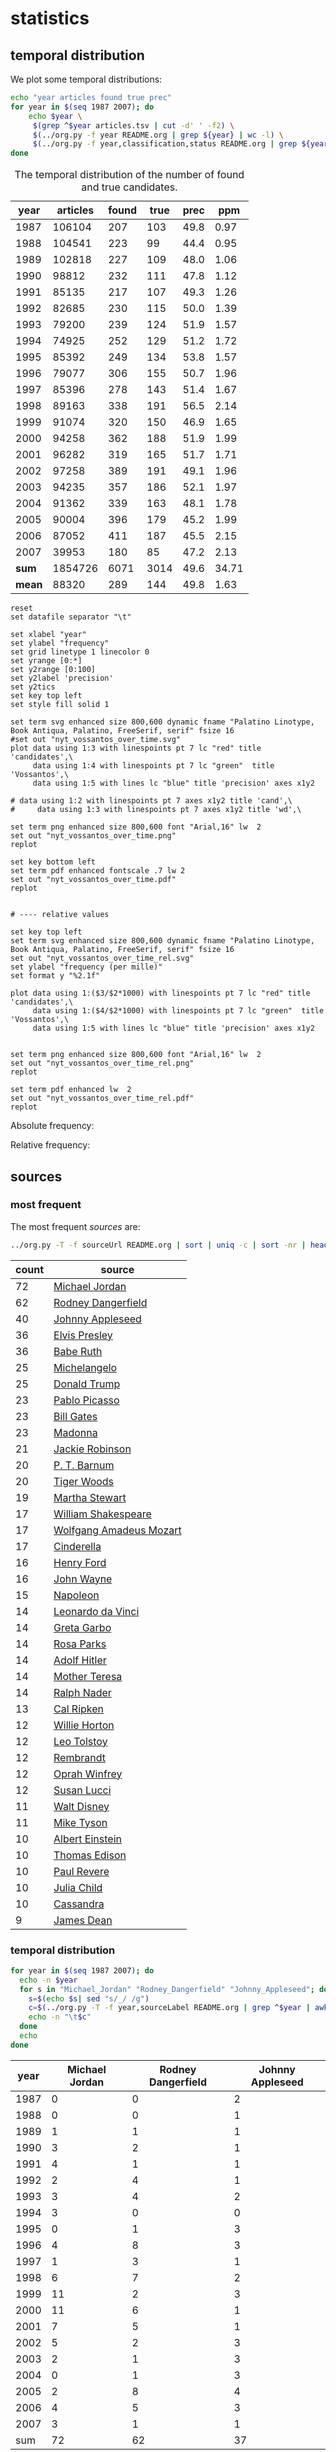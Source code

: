 #+OPTIONS: toc:nil ':t H:5

* statistics
** temporal distribution
We plot some temporal distributions:
#+BEGIN_SRC sh
  echo "year articles found true prec"
  for year in $(seq 1987 2007); do
      echo $year \
	   $(grep ^$year articles.tsv | cut -d' ' -f2) \
	   $(../org.py -f year README.org | grep ${year} | wc -l) \
	   $(../org.py -f year,classification,status README.org | grep ${year} | awk -F$'\t' '{if ($3 == "D" || $2 == "True") print;}' | wc -l)
  done
#+END_SRC

#+CAPTION: The temporal distribution of the number of found and true candidates.
#+NAME: temporal-distribution
|   year | articles | found | true |   prec |   ppm |
|--------+----------+-------+------+--------+-------|
|   1987 |   106104 |   207 |  103 |   49.8 |  0.97 |
|   1988 |   104541 |   223 |   99 |   44.4 |  0.95 |
|   1989 |   102818 |   227 |  109 |   48.0 |  1.06 |
|   1990 |    98812 |   232 |  111 |   47.8 |  1.12 |
|   1991 |    85135 |   217 |  107 |   49.3 |  1.26 |
|   1992 |    82685 |   230 |  115 |   50.0 |  1.39 |
|   1993 |    79200 |   239 |  124 |   51.9 |  1.57 |
|   1994 |    74925 |   252 |  129 |   51.2 |  1.72 |
|   1995 |    85392 |   249 |  134 |   53.8 |  1.57 |
|   1996 |    79077 |   306 |  155 |   50.7 |  1.96 |
|   1997 |    85396 |   278 |  143 |   51.4 |  1.67 |
|   1998 |    89163 |   338 |  191 |   56.5 |  2.14 |
|   1999 |    91074 |   320 |  150 |   46.9 |  1.65 |
|   2000 |    94258 |   362 |  188 |   51.9 |  1.99 |
|   2001 |    96282 |   319 |  165 |   51.7 |  1.71 |
|   2002 |    97258 |   389 |  191 |   49.1 |  1.96 |
|   2003 |    94235 |   357 |  186 |   52.1 |  1.97 |
|   2004 |    91362 |   339 |  163 |   48.1 |  1.78 |
|   2005 |    90004 |   396 |  179 |   45.2 |  1.99 |
|   2006 |    87052 |   411 |  187 |   45.5 |  2.15 |
|   2007 |    39953 |   180 |   85 |   47.2 |  2.13 |
|--------+----------+-------+------+--------+-------|
|  *sum* |  1854726 |  6071 | 3014 |   49.6 | 34.71 |
| *mean* |    88320 |   289 |  144 |   49.8 |  1.63 |
#+TBLFM: $5=($-1/$-2)*100;%2.1f::$6=($-2/$2)*1000;%2.2f::@23$2=vsum(@I..@II)::@23$3=vsum(@I..@II)::@23$4=vsum(@I..@II)::@23$5=($-1/$-2)*100;%2.1f::@23$6=vsum(@I..@II)::@24$2=vmean(@I..@II);%2.0f::@24$3=vmean(@I..@II);%2.0f::@24$4=vmean(@I..@II);%2.0f


#+begin_src gnuplot :var data=temporal-distribution :file nyt_vossantos_over_time.svg :results silent
reset
set datafile separator "\t"

set xlabel "year"
set ylabel "frequency"
set grid linetype 1 linecolor 0
set yrange [0:*]
set y2range [0:100]
set y2label 'precision'
set y2tics
set key top left
set style fill solid 1

set term svg enhanced size 800,600 dynamic fname "Palatino Linotype, Book Antiqua, Palatino, FreeSerif, serif" fsize 16
#set out "nyt_vossantos_over_time.svg"
plot data using 1:3 with linespoints pt 7 lc "red" title 'candidates',\
     data using 1:4 with linespoints pt 7 lc "green"  title 'Vossantos',\
     data using 1:5 with lines lc "blue" title 'precision' axes x1y2

# data using 1:2 with linespoints pt 7 axes x1y2 title 'cand',\
#     data using 1:3 with linespoints pt 7 axes x1y2 title 'wd',\

set term png enhanced size 800,600 font "Arial,16" lw  2
set out "nyt_vossantos_over_time.png"
replot

set key bottom left
set term pdf enhanced fontscale .7 lw 2
set out "nyt_vossantos_over_time.pdf"
replot


# ---- relative values

set key top left
set term svg enhanced size 800,600 dynamic fname "Palatino Linotype, Book Antiqua, Palatino, FreeSerif, serif" fsize 16
set out "nyt_vossantos_over_time_rel.svg"
set ylabel "frequency (per mille)"
set format y "%2.1f"

plot data using 1:($3/$2*1000) with linespoints pt 7 lc "red" title 'candidates',\
     data using 1:($4/$2*1000) with linespoints pt 7 lc "green"  title 'Vossantos',\
     data using 1:5 with lines lc "blue" title 'precision' axes x1y2


set term png enhanced size 800,600 font "Arial,16" lw  2
set out "nyt_vossantos_over_time_rel.png"
replot

set term pdf enhanced lw  2
set out "nyt_vossantos_over_time_rel.pdf"
replot
#+end_src

Absolute frequency:
[[file:nyt_vossantos_over_time.png]]

Relative frequency:
[[file:nyt_vossantos_over_time_rel.png]]

** sources
*** most frequent
The most frequent /sources/ are:
#+BEGIN_SRC sh
  ../org.py -T -f sourceUrl README.org | sort | uniq -c | sort -nr | head -n40
#+END_SRC

| count | source                  |
|-------+-------------------------|
|    72 | [[https://www.wikidata.org/wiki/Q41421][Michael Jordan]]          |
|    62 | [[https://www.wikidata.org/wiki/Q436386][Rodney Dangerfield]]      |
|    40 | [[https://www.wikidata.org/wiki/Q369675][Johnny Appleseed]]        |
|    36 | [[https://www.wikidata.org/wiki/Q303][Elvis Presley]]           |
|    36 | [[https://www.wikidata.org/wiki/Q213812][Babe Ruth]]               |
|    25 | [[https://www.wikidata.org/wiki/Q5592][Michelangelo]]            |
|    25 | [[https://www.wikidata.org/wiki/Q22686][Donald Trump]]            |
|    23 | [[https://www.wikidata.org/wiki/Q5593][Pablo Picasso]]           |
|    23 | [[https://www.wikidata.org/wiki/Q5284][Bill Gates]]              |
|    23 | [[https://www.wikidata.org/wiki/Q1744][Madonna]]                 |
|    21 | [[https://www.wikidata.org/wiki/Q221048][Jackie Robinson]]         |
|    20 | [[https://www.wikidata.org/wiki/Q223766][P. T. Barnum]]            |
|    20 | [[https://www.wikidata.org/wiki/Q10993][Tiger Woods]]             |
|    19 | [[https://www.wikidata.org/wiki/Q234606][Martha Stewart]]          |
|    17 | [[https://www.wikidata.org/wiki/Q692][William Shakespeare]]     |
|    17 | [[https://www.wikidata.org/wiki/Q254][Wolfgang Amadeus Mozart]] |
|    17 | [[https://www.wikidata.org/wiki/Q13685096][Cinderella]]              |
|    16 | [[https://www.wikidata.org/wiki/Q8768][Henry Ford]]              |
|    16 | [[https://www.wikidata.org/wiki/Q40531][John Wayne]]              |
|    15 | [[https://www.wikidata.org/wiki/Q517][Napoleon]]                |
|    14 | [[https://www.wikidata.org/wiki/Q762][Leonardo da Vinci]]       |
|    14 | [[https://www.wikidata.org/wiki/Q5443][Greta Garbo]]             |
|    14 | [[https://www.wikidata.org/wiki/Q41921][Rosa Parks]]              |
|    14 | [[https://www.wikidata.org/wiki/Q352][Adolf Hitler]]            |
|    14 | [[https://www.wikidata.org/wiki/Q30547][Mother Teresa]]           |
|    14 | [[https://www.wikidata.org/wiki/Q193156][Ralph Nader]]             |
|    13 | [[https://www.wikidata.org/wiki/Q731168][Cal Ripken]]              |
|    12 | [[https://www.wikidata.org/wiki/Q8021572][Willie Horton]]           |
|    12 | [[https://www.wikidata.org/wiki/Q7243][Leo Tolstoy]]             |
|    12 | [[https://www.wikidata.org/wiki/Q5598][Rembrandt]]               |
|    12 | [[https://www.wikidata.org/wiki/Q55800][Oprah Winfrey]]           |
|    12 | [[https://www.wikidata.org/wiki/Q242936][Susan Lucci]]             |
|    11 | [[https://www.wikidata.org/wiki/Q8704][Walt Disney]]             |
|    11 | [[https://www.wikidata.org/wiki/Q79031][Mike Tyson]]              |
|    10 | [[https://www.wikidata.org/wiki/Q937][Albert Einstein]]         |
|    10 | [[https://www.wikidata.org/wiki/Q8743][Thomas Edison]]           |
|    10 | [[https://www.wikidata.org/wiki/Q327071][Paul Revere]]             |
|    10 | [[https://www.wikidata.org/wiki/Q214477][Julia Child]]             |
|    10 | [[https://www.wikidata.org/wiki/Q170779][Cassandra]]               |
|     9 | [[https://www.wikidata.org/wiki/Q83359][James Dean]]              |

*** temporal distribution

#+BEGIN_SRC sh
  for year in $(seq 1987 2007); do
    echo -n $year
    for s in "Michael_Jordan" "Rodney_Dangerfield" "Johnny_Appleseed"; do
      s=$(echo $s| sed "s/_/ /g")
      c=$(../org.py -T -f year,sourceLabel README.org | grep ^$year | awk -F'\t' '{print $2}' | grep "^$s$" | wc -l)
      echo -n "\t$c"
    done
    echo
  done
#+END_SRC

#+NAME: sources-temporal-distribution
| year | Michael Jordan | Rodney Dangerfield | Johnny Appleseed |
|------+----------------+--------------------+------------------|
| 1987 |              0 |                  0 |                2 |
| 1988 |              0 |                  0 |                1 |
| 1989 |              1 |                  1 |                1 |
| 1990 |              3 |                  2 |                1 |
| 1991 |              4 |                  1 |                1 |
| 1992 |              2 |                  4 |                1 |
| 1993 |              3 |                  4 |                2 |
| 1994 |              3 |                  0 |                0 |
| 1995 |              0 |                  1 |                3 |
| 1996 |              4 |                  8 |                3 |
| 1997 |              1 |                  3 |                1 |
| 1998 |              6 |                  7 |                2 |
| 1999 |             11 |                  2 |                3 |
| 2000 |             11 |                  6 |                1 |
| 2001 |              7 |                  5 |                1 |
| 2002 |              5 |                  2 |                3 |
| 2003 |              2 |                  1 |                3 |
| 2004 |              0 |                  1 |                3 |
| 2005 |              2 |                  8 |                4 |
| 2006 |              4 |                  5 |                3 |
| 2007 |              3 |                  1 |                1 |
|------+----------------+--------------------+------------------|
|  sum |             72 |                 62 |               37 |
#+TBLFM: @23$2=vsum(@I..@II)::@23$3=vsum(@I..@II)::@23$4=vsum(@I..@II)

#+begin_src gnuplot :var data=sources-temporal-distribution :file nyt_sources_over_time.svg :results silent
reset
set datafile separator "\t"

set xlabel "year"
set ylabel "frequency"
set grid linetype 1 linecolor 0
set yrange [0:*]
set key top left
set style fill solid 1

set term svg enhanced size 800,600 dynamic font "Palatino Linotype, 16"
#set out "nyt_sources_over_time.svg"
plot data using 1:2 with linespoints pt 7 lw 2 title 'Michael Jordan',\
     data using 1:3 with linespoints pt 7 title 'Rodney Dangerfield',\
     data using 1:4 with linespoints pt 7 title 'Johnny Appleseed'

set term png enhanced size 800,600 font "Arial,16" lw  2
set out "nyt_sources_over_time.png"
replot
#+end_src

[[file:nyt_sources_over_time.png]]

** categories
*** online
Extract the categories for the articles:
#+BEGIN_SRC sh :results silent
  export PYTHONIOENCODING=utf-8
  for year in $(seq 1987 2007); do
      ../nyt.py --category ../nyt_corpus_${year}.tar.gz \
	  | sed -e "s/^nyt_corpus_//" -e "s/\.har\//\//" -e "s/\.xml\t/\t/" \
	  | sort >> nyt_categories.tsv
  done
#+END_SRC

Compute frequency distribution over all articles:
#+BEGIN_SRC sh :results silent
  cut -d$'\t' -f2 nyt_categories.tsv | sort -S1G | uniq -c \
     | sed -e "s/^ *//" -e "s/ /\t/" | awk -F'\t' '{print $2"\t"$1}' \
					    > nyt_categories_distrib.tsv
#+END_SRC

Check the number of and the top categories:
#+BEGIN_SRC sh
  echo articles $(wc -l < nyt_categories.tsv)
  echo categories $(wc -l < nyt_categories_distrib.tsv)
  echo ""
  sort -nrk2 nyt_categories_distrib.tsv | head
#+END_SRC

| articles   | 1854726 |
| categories |    1580 |
|------------+---------|
| Business   |  291982 |
| Sports     |  160888 |
| Opinion    |  134428 |
| U.S.       |   89389 |
| Arts       |   88460 |
| World      |   79786 |
| Style      |   65071 |
| Obituaries |   19430 |
| Magazine   |   11464 |
| Travel     |   10440 |

Collect the categories of the articles
#+BEGIN_SRC sh
  echo "vossantos" $(../org.py -T README.org | wc -l) articles $(wc -l < nyt_categories.tsv)
  ../org.py -T -f fId README.org | join nyt_categories.tsv - | sed "s/ /\t/" | awk -F'\t' '{print $2}' \
      | sort | uniq -c \
      | sed -e "s/^ *//" -e "s/ /\t/" | awk -F'\t' '{print $2"\t"$1}' \
      | join -t$'\t' -o1.2,1.1,2.2 - nyt_categories_distrib.tsv \
      | sort -nr | head -n20
#+END_SRC

| vossantos |  3014 | category               | articles | 1854726 |
|-----------+-------+------------------------+----------+---------|
|       364 | 12.1% | Arts                   |    88460 |    4.8% |
|       362 | 12.0% | Sports                 |   160888 |    8.7% |
|       327 | 10.8% | New York and Region    |   221897 |   12.0% |
|       287 |  9.5% | Arts; Books            |    35475 |    1.9% |
|       186 |  6.2% | Movies; Arts           |    27759 |    1.5% |
|       125 |  4.1% | Business               |   291982 |   15.7% |
|       122 |  4.0% | Opinion                |   134428 |    7.2% |
|       110 |  3.6% | U.S.                   |    89389 |    4.8% |
|       104 |  3.5% | Magazine               |    11464 |    0.6% |
|        76 |  2.5% | Arts; Theater          |    13283 |    0.7% |
|        70 |  2.3% | Style                  |    65071 |    3.5% |
|        52 |  1.7% | World                  |    79786 |    4.3% |
|        49 |  1.6% | Home and Garden; Style |    13978 |    0.8% |
|        37 |  1.2% |                        |    42157 |    2.3% |
|        36 |  1.2% | Travel                 |    10440 |    0.6% |
|        35 |  1.2% | Technology; Business   |    23283 |    1.3% |
|        30 |  1.0% | Week in Review         |    17107 |    0.9% |
|        29 |  1.0% | Home and Garden        |     5546 |    0.3% |
|        18 |  0.6% | Style; Magazine        |     1519 |    0.1% |
|        18 |  0.6% | Front Page; U.S.       |    11425 |    0.6% |
#+TBLFM: $2=($-1/@1$2)*100;%2.1f%%::$5=($-1/@1$5)*100;%2.1f%%

*** desks
Extract the desks for the articles:
#+BEGIN_SRC sh :results silent
  export PYTHONIOENCODING=utf-8
  for year in $(seq 1987 2007); do
      ../nyt.py --desk ../nyt_corpus_${year}.tar.gz \
	  | sed -e "s/^nyt_corpus_//" -e "s/\.har\//\//" -e "s/\.xml\t/\t/" \
	  | sort >> nyt_desks.tsv
  done
#+END_SRC

Compute frequency distribution over all articles:
#+BEGIN_SRC sh :results silent
  cut -d$'\t' -f2 nyt_desks.tsv | sort -S1G | uniq -c \
     | sed -e "s/^ *//" -e "s/ /\t/" | awk -F'\t' '{print $2"\t"$1}' \
					    > nyt_desks_distrib.tsv
#+END_SRC

Check the number of and the top categories:
#+BEGIN_SRC sh
  echo articles $(wc -l < nyt_desks.tsv)
  echo categories $(wc -l < nyt_desks_distrib.tsv)
  echo ""
  sort -t$'\t' -nrk2 nyt_desks_distrib.tsv | head
#+END_SRC

| articles                | 1854727 |
| categories              |     398 |
|-------------------------+---------|
| Metropolitan Desk       |  237896 |
| Financial Desk          |  206958 |
| Sports Desk             |  174823 |
| National Desk           |  143489 |
| Editorial Desk          |  131762 |
| Foreign Desk            |  129732 |
| Classified              |  129660 |
| Business/Financial Desk |  112951 |
| Society Desk            |   44032 |
| Cultural Desk           |   40342 |

Collect the desks of the articles
#+BEGIN_SRC sh
  echo "vossantos" $(../org.py -T README.org | wc -l) articles $(wc -l < nyt_desks.tsv)
  ../org.py -T -f fid README.org | join nyt_desks.tsv - | sed "s/ /\t/" | awk -F'\t' '{print $2}' \
      | sort | uniq -c \
      | sed -e "s/^ *//" -e "s/ /\t/" | awk -F'\t' '{print $2"\t"$1}' \
      | join -t$'\t' -o1.2,1.1,2.2 - nyt_desks_distrib.tsv \
      | sort -nr | head -n20
#+END_SRC

| vossantos |  3014 | desk                                 | articles | 1854726 |
|-----------+-------+--------------------------------------+----------+---------|
|       381 | 12.6% | Sports Desk                          |   174823 |    9.4% |
|       222 |  7.4% | Metropolitan Desk                    |   237896 |   12.8% |
|       220 |  7.3% | Book Review Desk                     |    32737 |    1.8% |
|       180 |  6.0% | National Desk                        |   143489 |    7.7% |
|       171 |  5.7% | The Arts/Cultural Desk               |    38136 |    2.1% |
|       169 |  5.6% | Arts and Leisure Desk                |    27765 |    1.5% |
|       135 |  4.5% | Magazine Desk                        |    25433 |    1.4% |
|       125 |  4.1% | Editorial Desk                       |   131762 |    7.1% |
|       117 |  3.9% | Cultural Desk                        |    40342 |    2.2% |
|        99 |  3.3% | Movies, Performing Arts/Weekend Desk |    13929 |    0.8% |
|        96 |  3.2% | Business/Financial Desk              |   112951 |    6.1% |
|        90 |  3.0% | Foreign Desk                         |   129732 |    7.0% |
|        78 |  2.6% | Weekend Desk                         |    18814 |    1.0% |
|        74 |  2.5% | Leisure/Weekend Desk                 |    10766 |    0.6% |
|        72 |  2.4% | Long Island Weekly Desk              |    20453 |    1.1% |
|        69 |  2.3% | Style Desk                           |    21569 |    1.2% |
|        57 |  1.9% | Financial Desk                       |   206958 |   11.2% |
|        44 |  1.5% | Arts & Leisure Desk                  |     6742 |    0.4% |
|        42 |  1.4% | The City Weekly Desk                 |    22863 |    1.2% |
|        41 |  1.4% | Connecticut Weekly Desk              |    17034 |    0.9% |
#+TBLFM: $2=($-1/@1$2)*100;%2.1f%%::$5=($-1/@1$5)*100;%2.1f%%::

Note: there are many errors in the specification of the desks ... so
this table should be digested with care.

** authors
Extract the authors for the articles:
#+BEGIN_SRC sh :results silent
  export PYTHONIOENCODING=utf-8
  for year in $(seq 1987 2007); do
      ../nyt.py --author ../nyt_corpus_${year}.tar.gz \
	  | sed -e "s/^nyt_corpus_//" -e "s/\.har\//\//" -e "s/\.xml\t/\t/" \
	  | sort >> nyt_authors.tsv
  done
#+END_SRC

Compute frequency distribution over all articles:
#+BEGIN_SRC sh :results silent
  cut -d$'\t' -f2 nyt_authors.tsv | LC_ALL=C sort -S1G | uniq -c \
     | sed -e "s/^ *//" -e "s/ /\t/" | awk -F'\t' '{print $2"\t"$1}' \
					    > nyt_authors_distrib.tsv
#+END_SRC

Check the number of and the top authors:
#+BEGIN_SRC sh
  echo articles $(wc -l < nyt_authors.tsv)
  echo categories $(wc -l < nyt_authors_distrib.tsv)
  echo ""
  sort -t$'\t' -nrk2 nyt_authors_distrib.tsv | head
#+END_SRC

| articles            | 1854726 |
| categories          |   30691 |
|---------------------+---------|
|                     |  961052 |
| Elliott, Stuart     |    6296 |
| Holden, Stephen     |    5098 |
| Chass, Murray       |    4544 |
| Pareles, Jon        |    4090 |
| Brozan, Nadine      |    3741 |
| Fabricant, Florence |    3659 |
| Kozinn, Allan       |    3654 |
| Curry, Jack         |    3654 |
| Truscott, Alan      |    3646 |

*requires cleansing!*

Collect the authors of the articles
#+BEGIN_SRC sh
  echo "vossantos" $(../org.py -T README.org | wc -l) articles $(wc -l < nyt_authors.tsv)
  ../org.py -T -f fid README.org | join nyt_authors.tsv - | sed "s/ /\t/" | awk -F'\t' '{print $2}' \
      | LC_ALL=C sort | uniq -c \
      | sed -e "s/^ *//" -e "s/ /\t/" | awk -F'\t' '{print $2"\t"$1}' \
      | LC_ALL=C join -t$'\t' -o1.2,1.1,2.2 - nyt_authors_distrib.tsv \
      | sort -nr | head -n20
#+END_SRC

| vossantos |  3014 | author                | articles | 1854726 |
|-----------+-------+-----------------------+----------+---------|
|       470 | 15.6% |                       |   961052 |   51.8% |
|        34 |  1.1% | Maslin, Janet         |     2874 |    0.2% |
|        32 |  1.1% | Holden, Stephen       |     5098 |    0.3% |
|        30 |  1.0% | Vecsey, George        |     2739 |    0.1% |
|        24 |  0.8% | Sandomir, Richard     |     3140 |    0.2% |
|        24 |  0.8% | Dowd, Maureen         |     1647 |    0.1% |
|        23 |  0.8% | Ketcham, Diane        |      717 |    0.0% |
|        20 |  0.7% | Kisselgoff, Anna      |     2661 |    0.1% |
|        20 |  0.7% | Brown, Patricia Leigh |      568 |    0.0% |
|        19 |  0.6% | Kimmelman, Michael    |     1515 |    0.1% |
|        19 |  0.6% | Berkow, Ira           |     1704 |    0.1% |
|        18 |  0.6% | Barron, James         |     2188 |    0.1% |
|        17 |  0.6% | Stanley, Alessandra   |     1437 |    0.1% |
|        17 |  0.6% | Pareles, Jon          |     4090 |    0.2% |
|        17 |  0.6% | Lipsyte, Robert       |      817 |    0.0% |
|        17 |  0.6% | Araton, Harvey        |     1940 |    0.1% |
|        16 |  0.5% | Smith, Roberta        |     2497 |    0.1% |
|        16 |  0.5% | Martin, Douglas       |     1814 |    0.1% |
|        16 |  0.5% | Chass, Murray         |     4544 |    0.2% |
|        15 |  0.5% | Grimes, William       |     1368 |    0.1% |
#+TBLFM: $2=($-1/@1$2)*100;%2.1f%%::$5=($-1/@1$5)*100;%2.1f%%

*** Vossantos of the top author
#+BEGIN_SRC sh :results raw
  # extract list of articles
  for article in $(../org.py -T -f fid README.org | join nyt_authors.tsv - | grep "Maslin, Janet" | cut -d' ' -f1 ); do
    grep "$article" README.org
  done
#+END_SRC

1408.  [[https://www.wikidata.org/wiki/Q94081][Bob Hope]] ([[http://query.nytimes.com/gst/fullpage.html?res=9F0CE6D71230F930A15757C0A965958260][1993/04/23/0604282]]) is loaded with rap-related cameos that work only if you recognize the players (Fab 5 Freddy, Kid Capri, Naughty by Nature and *the Bob Hope of* /rap cinema/, Ice-T), and have little intrinsic humor of their own.
1501.  [[https://www.wikidata.org/wiki/Q239691][Sandy Dennis]] ([[http://query.nytimes.com/gst/fullpage.html?res=9F0CEEDA1730F930A3575AC0A965958260][1993/09/03/0632371]]) (Ms. Lewis, who has many similar mannerisms, may be fast becoming *the Sandy Dennis of* /her generation/.)
1564.  [[https://www.wikidata.org/wiki/Q82464][Dorian Gray]] ([[http://query.nytimes.com/gst/fullpage.html?res=9F0CE6DE113BF933A25751C1A965958260][1993/12/10/0654992]]) Also on hand is Aerosmith, *the Dorian Gray of* /rock bands/, to serve the same purpose Alice Cooper did in the first film.
1605.  [[https://www.wikidata.org/wiki/Q352][Adolf Hitler]] ([[http://query.nytimes.com/gst/fullpage.html?res=9E04E1DA1139F937A35751C0A962958260][1994/02/04/0666537]]) The terrors of the code, as overseen by Joseph Breen (who was nicknamed "*the Hitler of* /Hollywood/" in some quarters), went beyond the letter of the document and brought about a more generalized moral purge.
1757.  [[https://www.wikidata.org/wiki/Q13685096][Cinderella]] ([[http://query.nytimes.com/gst/fullpage.html?res=9F00E4DD1038F932A2575AC0A962958260][1994/09/11/0711230]]) Kevin Smith, *the Cinderella of* /this year's Sundance festival/, shot this black-and-white movie in the New Jersey store where he himself worked.
1779.  [[https://www.wikidata.org/wiki/Q44176][Hulk Hogan]] ([[http://query.nytimes.com/gst/fullpage.html?res=980DEFDA143FF936A15753C1A962958260][1994/10/25/0720551]]) Libby's cousin Andrew, an art director who's "so incredibly creative that, as my mother says, no one's holding their breath for grandchildren," opines that "David Mamet is *the Hulk Hogan of* /the American theater/ and that his word processor should be tested for steroids."
2007.  [[https://www.wikidata.org/wiki/Q504455][Andrew Dice Clay]] ([[http://query.nytimes.com/gst/fullpage.html?res=990CE2DD1F3AF931A1575AC0A963958260][1995/09/22/0790066]]) Mr. Ezsterhas, *the Andrew Dice Clay of* /screenwriting/, bludgeons the audience with such tirelessly crude thoughts that when a group of chimps get loose in the showgirls' dressing room and all they do is defecate, the film enjoys a rare moment of good taste.
2093.  [[https://www.wikidata.org/wiki/Q11812][Thomas Jefferson]] ([[http://query.nytimes.com/gst/fullpage.html?res=980DE7DC1F39F937A15752C0A960958260][1996/01/24/0825044]]) Last year's overnight sensation, Edward Burns of "The Brothers McMullen," came out of nowhere and now has Jennifer Aniston acting in his new film and Robert Redford, *the Thomas Jefferson of* /Sundance/, helping as a creative consultant.
2140.  [[https://www.wikidata.org/wiki/Q314805][Elliott Gould]] ([[http://query.nytimes.com/gst/fullpage.html?res=9904EEDA1F39F93BA35750C0A960958260][1996/03/08/0835139]]) All coy grins and daffy mugging, Mr. Stiller plays the role as if aspiring to become *the Elliott Gould of* /his generation/.
2264.  [[https://www.wikidata.org/wiki/Q103767][Charlie Parker]] ([[http://query.nytimes.com/gst/fullpage.html?res=9E07E4DF123EF93AA3575BC0A960958260][1996/08/09/0870295]]) But for all its admiration, ''Basquiat'' winds up no closer to that assessment than to the critic Robert Hughes's more jaundiced one: ''Far from being *the Charlie Parker of* /SoHo/ (as his promoters claimed), he became its Jessica Savitch.''
2265.  [[https://www.wikidata.org/wiki/Q43423][Aesop]] ([[http://query.nytimes.com/gst/fullpage.html?res=9F04E0DF123EF93AA3575BC0A960958260][1996/08/09/0870300]]) Eric Rohmer's ''Rendezvous in Paris'' is an oasis of contemplative intelligence in the summer movie season, presenting three graceful and elegant parables with the moral agility that distinguishes Mr. Rohmer as *the Aesop of* /amour/.
2493.  [[https://www.wikidata.org/wiki/Q450619][Diana Vreeland]] ([[http://query.nytimes.com/gst/fullpage.html?res=940DE4D91E3DF935A35755C0A961958260][1997/06/06/0934955]]) The complex aural and visual style of ''The Pillow Book'' involves rectangular insets that flash back to Sei Shonagon (a kind of Windows 995) and illustrate the imperious little lists that made her sound like *the Diana Vreeland of* /10th-century tastes/.
2541.  [[https://www.wikidata.org/wiki/Q107190][Peter Pan]] ([[http://query.nytimes.com/gst/fullpage.html?res=9E02E5DE143CF93BA3575BC0A961958260][1997/08/08/0949060]]) Mr. Gibson, delivering one of the hearty, dynamic star turns that have made him *the Peter Pan of* /the blockbuster set/, makes Jerry much more boyishly likable than he deserves to be.
2576.  [[https://www.wikidata.org/wiki/Q8743][Thomas Edison]] ([[http://query.nytimes.com/gst/fullpage.html?res=9B0CE5DB1138F93AA2575AC0A961958260][1997/09/19/0958685]]) Danny DeVito embodies this as a gleeful Sid Hudgens (a character whom Mr. Hanson has called ''*the Thomas Edison of* /tabloid journalism/''), who is the unscrupulous editor of a publication called Hush-Hush and winds up linked to many of the other characters' nastiest transgressions.
2584.  [[https://www.wikidata.org/wiki/Q40531][John Wayne]] ([[http://query.nytimes.com/gst/fullpage.html?res=9D0CE2DD1F3BF935A1575AC0A961958260][1997/09/26/0960422]]) Mr. Hopkins, whose creative collaboration with Bart goes back to ''Legends of the Fall,'' has called him ''*the John Wayne of* /bears/.''
2654.  [[https://www.wikidata.org/wiki/Q230935][Annie Oakley]] ([[http://query.nytimes.com/gst/fullpage.html?res=990CE7D6123EF937A15751C1A961958260][1997/12/24/0982708]]) Running nearly as long as ''Pulp Fiction'' even though its ambitions are more familiar and small, ''Jackie Brown'' has the makings of another, chattier ''Get Shorty'' with an added homage to Pam Grier, *the Annie Oakley of* /1970's blaxploitation/.
2748.  [[https://www.wikidata.org/wiki/Q122634][Robin Hood]] ([[http://query.nytimes.com/gst/fullpage.html?res=9B0CEED9143DF933A25757C0A96E958260][1998/04/10/1008616]]) Do not threaten to call the police or have him thrown out,'' went a memorandum issued by another company, when *the Robin Hood of* /corporate America/ went on the road to promote his book abou downsizing.
2898.  [[https://www.wikidata.org/wiki/Q103949][Buster Keaton]] ([[http://query.nytimes.com/gst/fullpage.html?res=9805E7DD1630F93BA2575AC0A96E958260][1998/09/18/1047276]]) Fortunately, being *the Buster Keaton of* /martial arts/, he makes a doleful expression and comedic physical grace take the place of small talk.
2905.  [[https://www.wikidata.org/wiki/Q5592][Michelangelo]] ([[http://query.nytimes.com/gst/fullpage.html?res=9800E4DB1739F936A1575AC0A96E958260][1998/09/25/1049076]]) She goes to a plastic surgeon (Michael Lerner) who's been dubbed ''*the Michelangelo of* /Manhattan/'' by Newsweek.
2999.  [[https://www.wikidata.org/wiki/Q313013][Brian Wilson]] ([[http://query.nytimes.com/gst/fullpage.html?res=9D01E4DA133FF932A05751C1A96E958260][1998/12/31/1073562]]) The enrapturing beauty and peculiar naivete of ''The Thin Red Line'' heightened the impression of Terrence Malick as *the Brian Wilson of* /the film world/.
3263.  [[https://www.wikidata.org/wiki/Q1067][Dante Alighieri]] ([[http://query.nytimes.com/gst/fullpage.html?res=950DE5DF1139F931A15753C1A96F958260][1999/10/22/1147181]]) Though his latest film explores one more urban inferno and colorfully reaffirms Mr. Scorsese's role as *the Dante of* /the Cinema/, creating its air of nocturnal torment took some doing.
3653.  [[https://www.wikidata.org/wiki/Q937][Albert Einstein]] ([[http://query.nytimes.com/gst/fullpage.html?res=9D06E0DB133CF934A35751C1A9669C8B63][2000/12/07/1253134]]) In this much coarser and more violent, action-heavy story, Mr. Deaver presents the villainous Dr. Aaron Matthews, whom a newspaper once called ''*the Einstein of* /therapists/'' in the days before Hannibal Lecter became his main career influence.
3729.  [[https://www.wikidata.org/wiki/Q504][Émile Zola]] ([[http://query.nytimes.com/gst/fullpage.html?res=9C02E0D6163AF93AA35750C0A9679C8B63][2001/03/09/1276449]]) George P. Pelecanos arrives with the best possible recommendations from other crime writers (e.g., Elmore Leonard likes him), and with jacket copy praising him as ''*the Zola of* /Washington, D.C./'' But what he really displays here, in great abundance and to entertaining effect, is a Tarantino touch.
4258.  [[https://www.wikidata.org/wiki/Q1276][Leonard Cohen]] ([[http://query.nytimes.com/gst/fullpage.html?res=9A03E5DC163CF931A1575BC0A9649C8B63][2002/08/22/1417676]]) The wry, sexy melancholy of his observations would be seductive enough in its own right -- he is *the Leonard Cohen of* /the spy genre/ -- even without the sharp political acuity that accompanies it.
4305.  [[https://www.wikidata.org/wiki/Q36322][Jane Austen]] ([[http://query.nytimes.com/gst/fullpage.html?res=9B03E6DC123BF934A35753C1A9649C8B63][2002/10/07/1429887]]) Ms. Pearson does so well in capturing the funny, calculating aspects of her English heroine's life that The Guardian has called her ''*a Jane Austen among* /working mothers/.''
4489.  [[https://www.wikidata.org/wiki/Q6377737][Kato Kaelin]] ([[http://query.nytimes.com/gst/fullpage.html?res=9D06EED81238F934A35757C0A9659C8B63][2003/04/07/1478881]]) Then he has settled in -- as ''a permanent house guest, *the Kato Kaelin of* /the wine country/,'' in the case of Alan Deutschman -- and tried to figure out what it all means.
4499.  [[https://www.wikidata.org/wiki/Q44176][Hulk Hogan]] ([[http://query.nytimes.com/gst/fullpage.html?res=9C02EEDF133BF937A25757C0A9659C8B63][2003/04/14/1480850]]) Meanwhile, at 5 feet 10 tall and 115 pounds, Andy is *the Hulk Hogan of* /this food-phobic crowd/.
4500.  [[https://www.wikidata.org/wiki/Q231356][Nora Roberts]] ([[http://query.nytimes.com/gst/fullpage.html?res=9407E1DC1F3BF934A25757C0A9659C8B63][2003/04/17/1481531]]) For those who write like clockwork (i.e., Stuart Woods, *the Nora Roberts of* /mystery best-sellerdom/), a new book every few months is no surprise.
4804.  [[https://www.wikidata.org/wiki/Q2586583][Henny Youngman]] ([[http://query.nytimes.com/gst/fullpage.html?res=9405E4D7133FF936A35750C0A9629C8B63][2004/03/05/1563840]]) Together Mr. Yetnikoff and Mr. Ritz devise a kind of sitcom snappiness that turns Mr. Yetnikoff into *the Henny Youngman of* /CBS/.
4968.  [[https://www.wikidata.org/wiki/Q959153][Frank Stallone]] ([[http://query.nytimes.com/gst/fullpage.html?res=980DE2D71439F933A1575AC0A9629C8B63][2004/09/20/1612886]]) He can read the biblical story of Aaron and imagine ''*the Frank Stallone of* /ancient Judaism/.''
5431.  [[https://www.wikidata.org/wiki/Q34012][Marlon Brando]] ([[http://query.nytimes.com/gst/fullpage.html?res=9D0DE4D7143EF93BA35752C1A9639C8B63][2005/11/08/1715899]]) He named his daughter Tuesday, after the actress Tuesday Weld, whom Sam Shepard once called ''*the Marlon Brando of* /women/.''
5463.  [[https://www.wikidata.org/wiki/Q213626][Jesse James]] ([[http://query.nytimes.com/gst/fullpage.html?res=9F00E4D71031F93AA35751C1A9639C8B63][2005/12/09/1723424]]) How else to explain ''Comma Sense,'' which has a blurb from Ms. Truss and claims that the apostrophe is *the Jesse James of* /punctuation marks/?
5873.  [[https://www.wikidata.org/wiki/Q2808][Elton John]] ([[http://query.nytimes.com/gst/fullpage.html?res=9401E4DB1431F932A25751C1A9609C8B63][2006/12/11/1811150]]) Though Foujita had a fashion sense that made him look like *the Elton John of* /Montparnasse/ (he favored earrings, bangs and show-stopping homemade costumes), and though he is seen here hand in hand with a male Japanese friend during their shared tunic-wearing phase, he is viewed by Ms. Birnbaum strictly as a lady-killer.
6020.  [[https://www.wikidata.org/wiki/Q23434][Ernest Hemingway]] ([[http://query.nytimes.com/gst/fullpage.html?res=950DE5DC133EF933A05757C0A9619C8B63][2007/04/30/1844006]]) Mr. Browne also points out that when he introduced Mr. Zevon to an audience as ''*the Ernest Hemingway of* /the twelve-string guitar/,'' Mr. Zevon said he was more like Charles Bronson.

** modifiers

#+BEGIN_SRC sh
  ../org.py -T -f modifier,aId README.org \
      | awk -F$'\t' '$1 != "" {print $1;}' \
      | sort | uniq -c | sort -nr | head -n30
#+END_SRC

| count | modifier         |
|-------+------------------|
|    56 | his day          |
|    34 | his time         |
|    29 | Japan            |
|    17 | China            |
|    16 | tennis           |
|    16 | his generation   |
|    16 | baseball         |
|    14 | her time         |
|    13 | our time         |
|    13 | her day          |
|    12 | the Zulus        |
|    11 | the 90's         |
|    11 | the 1990's       |
|    11 | politics         |
|    11 | hockey           |
|    10 | the art world    |
|    10 | Brazil           |
|    10 | basketball       |
|    10 | ballet           |
|     9 | jazz             |
|     9 | fashion          |
|     8 | today            |
|     8 | Iran             |
|     8 | his era          |
|     8 | hip-hop          |
|     8 | golf             |
|     8 | football         |
|     8 | dance            |
|     7 | the 19th century |
|     7 | Mexico           |

*** distribution of the number of words

#+BEGIN_SRC sh
  ../org.py -T -f modifier,aId README.org \
      | awk -F$'\t' '$1 != "" {print $1;}' \
      | awk '{print NF}' \
      | sort -n | uniq -c
  # unique VA
  ../org.py -T -f modifier,aId README.org \
      | awk -F$'\t' '$1 != "" {print $1;}' \
      | sort -u \
      | awk '{print NF}' \
      | sort -n | uniq -c
#+END_SRC

#+CAPTION: Frequencies of the number of words in modifiers
#+NAME: modifier_length
| number of words | frequency | frequency (unique) |
|-----------------+-----------+--------------------|
|               1 |      1002 |                610 |
|               2 |      1266 |                888 |
|               3 |       544 |                465 |
|               4 |       118 |                110 |
|               5 |        35 |                 34 |
|               6 |        17 |                 17 |
|               7 |         9 |                  9 |
|               8 |         5 |                  5 |
|               9 |         3 |                  3 |
|              11 |         1 |                  1 |
|              12 |         1 |                  1 |
|              13 |         1 |                  1 |
|              14 |         1 |                  1 |
|              15 |         3 |                  3 |
|              17 |         1 |                  1 |
|              25 |         2 |                  2 |

#+begin_src gnuplot :var data=modifier_length :file nyt_vossantos_modifier_length.svg :results silent
reset
set datafile separator "\t"

set xlabel "number of words"
set ylabel "frequency"
set grid linetype 1 linecolor 0
set yrange [0:*]
set key top left
set style fill solid 1

set term svg enhanced size 800,600 dynamic fname "Palatino Linotype, Book Antiqua, Palatino, FreeSerif, serif" fsize 16
set out "nyt_vossantos_modifier_length.svg"

plot data using 1:2 with linespoints pt 7 lc "blue" title 'all modifiers',\
     data using 1:3 with linespoints pt 7 lc "green"  title 'unique modifiers'

set term png enhanced size 800,600 font "Arial,16" lw  2
set out "nyt_vossantos_modifier_length.png"
replot
#+end_src

file+sys:nyt_vossantos_modifier_length.png

*** today
**** "today"
Who are the sources for the modifier "today"?
#+BEGIN_SRC sh
  ../org.py -T -f modifier,sourceUrl README.org \
      | awk -F$'\t' '$1 == "today" {print $2;}' \
      | sort | uniq -c | sort -nr
#+END_SRC

| count | source                 |
|-------+------------------------|
|     1 | [[https://www.wikidata.org/wiki/Q955322][Shoeless Joe Jackson]]   |
|     1 | [[https://www.wikidata.org/wiki/Q4982930][Buck Rogers]]            |
|     1 | [[https://www.wikidata.org/wiki/Q4910116][Bill McGowan]]           |
|     1 | [[https://www.wikidata.org/wiki/Q378098][William F. Buckley Jr.]] |
|     1 | [[https://www.wikidata.org/wiki/Q28493][Ralph Fiennes]]          |
|     1 | [[https://www.wikidata.org/wiki/Q231255][Julie London]]           |
|     1 | [[https://www.wikidata.org/wiki/Q1689414][Jimmy Osmond]]           |
|     1 | [[https://www.wikidata.org/wiki/Q1586470][Harry Cohn]]             |

**** "his day", "his time", or "his generation"
Who are the sources for the modifiers "his day", "his time", and "his
generation"?
#+BEGIN_SRC sh
  ../org.py -T -f modifier,sourceUrl README.org \
      | awk -F$'\t' '$1 ~ "his (day|time|generation)" {print $2;}' \
      | sort | uniq -c | sort -nr | head
#+END_SRC

| count | source                |
|-------+-----------------------|
|     3 | [[https://www.wikidata.org/wiki/Q22686][Donald Trump]]          |
|     2 | [[https://www.wikidata.org/wiki/Q79031][Mike Tyson]]            |
|     2 | [[https://www.wikidata.org/wiki/Q5593][Pablo Picasso]]         |
|     2 | [[https://www.wikidata.org/wiki/Q508574][Billy Martin]]          |
|     2 | [[https://www.wikidata.org/wiki/Q49214][Dan Quayle]]            |
|     2 | [[https://www.wikidata.org/wiki/Q2685][Arnold Schwarzenegger]] |
|     2 | [[https://www.wikidata.org/wiki/Q234606][Martha Stewart]]        |
|     2 | [[https://www.wikidata.org/wiki/Q216896][L. Ron Hubbard]]        |
|     2 | [[https://www.wikidata.org/wiki/Q10993][Tiger Woods]]           |

**** "her day", "her time", or "her generation"
Who are the sources for the modifiers "her day", "her time", and "her
generation"?
#+BEGIN_SRC sh
  ../org.py -T -f modifier,sourceUrl README.org \
      | awk -F$'\t' '$1 ~ "her (day|time|generation)" {print $2;}' \
      | sort | uniq -c | sort -nr | head
#+END_SRC

| count | source          |
|-------+-----------------|
|     4 | [[https://www.wikidata.org/wiki/Q1744][Madonna]]         |
|     2 | [[https://www.wikidata.org/wiki/Q235066][Laurie Anderson]] |
|     1 | [[https://www.wikidata.org/wiki/Q93187][Hilary Swank]]    |
|     1 | [[https://www.wikidata.org/wiki/Q83325][Pamela Anderson]] |
|     1 | [[https://www.wikidata.org/wiki/Q6294][Hillary Clinton]] |
|     1 | [[https://www.wikidata.org/wiki/Q60303][Lotte Lehmann]]   |
|     1 | [[https://www.wikidata.org/wiki/Q55800][Oprah Winfrey]]   |
|     1 | [[https://www.wikidata.org/wiki/Q4616][Marilyn Monroe]]  |
|     1 | [[https://www.wikidata.org/wiki/Q45661][Coco Chanel]]     |
|     1 | [[https://www.wikidata.org/wiki/Q452206][Judith Krantz]]   |

*** country
#+BEGIN_SRC sh
  ../org.py -T -f modifier,sourceUrl README.org \
      | awk -F$'\t' '$1 ~ "(Japan|China|Brazil|Iran|Israel|Mexico|India|South Africa|Spain|South Korea|Russia|Poland|Pakistan)" {print $1;}' \
      | sort | uniq -c | sort -nr | head
#+END_SRC

| count | country      |
|-------+--------------|
|    29 | Japan        |
|    17 | China        |
|    10 | Brazil       |
|     8 | Iran         |
|     7 | Mexico       |
|     7 | Israel       |
|     7 | India        |
|     4 | South Africa |
|     4 | Poland       |
|     3 | Spain        |

What are the sources for the modifier ... ?
**** "Japan"
#+BEGIN_SRC sh
  ../org.py -T -f modifier,sourceUrl README.org \
      | awk -F$'\t' '$1 == "Japan" {print $2;}' \
      | sort | uniq -c | sort -nr
#+END_SRC

| count | source         |
|-------+----------------|
|     5 | [[https://www.wikidata.org/wiki/Q8704][Walt Disney]]    |
|     4 | [[https://www.wikidata.org/wiki/Q5284][Bill Gates]]     |
|     2 | [[https://www.wikidata.org/wiki/Q721948][Nolan Ryan]]     |
|     2 | [[https://www.wikidata.org/wiki/Q40912][Frank Sinatra]]  |
|     1 | [[https://www.wikidata.org/wiki/Q966859][Richard Perle]]  |
|     1 | [[https://www.wikidata.org/wiki/Q8743][Thomas Edison]]  |
|     1 | [[https://www.wikidata.org/wiki/Q731168][Cal Ripken]]     |
|     1 | [[https://www.wikidata.org/wiki/Q722059][Walter Johnson]] |
|     1 | [[https://www.wikidata.org/wiki/Q5603][Andy Warhol]]    |
|     1 | [[https://www.wikidata.org/wiki/Q5593][Pablo Picasso]]  |
|     1 | [[https://www.wikidata.org/wiki/Q51495][William Wyler]]  |
|     1 | [[https://www.wikidata.org/wiki/Q39829][Stephen King]]   |
|     1 | [[https://www.wikidata.org/wiki/Q35332][Brad Pitt]]      |
|     1 | [[https://www.wikidata.org/wiki/Q305497][Richard Avedon]] |
|     1 | [[https://www.wikidata.org/wiki/Q270648][P. D. James]]    |
|     1 | [[https://www.wikidata.org/wiki/Q232364][Rem Koolhaas]]   |
|     1 | [[https://www.wikidata.org/wiki/Q19837][Steve Jobs]]     |
|     1 | [[https://www.wikidata.org/wiki/Q193156][Ralph Nader]]    |
|     1 | [[https://www.wikidata.org/wiki/Q1744][Madonna]]        |
|     1 | [[https://www.wikidata.org/wiki/Q160534][Jack Kerouac]]   |

**** "China"
#+BEGIN_SRC sh
  ../org.py -T -f modifier,sourceUrl README.org \
      | awk -F$'\t' '$1 == "China" {print $2;}' \
      | sort | uniq -c | sort -nr
#+END_SRC

| count | source                |
|-------+-----------------------|
|     4 | [[https://www.wikidata.org/wiki/Q231417][Barbara Walters]]       |
|     2 | [[https://www.wikidata.org/wiki/Q355314][Jack Welch]]            |
|     2 | [[https://www.wikidata.org/wiki/Q213430][Larry King]]            |
|     1 | [[https://www.wikidata.org/wiki/Q7742][Louis XIV of France]]   |
|     1 | [[https://www.wikidata.org/wiki/Q60029][Oskar Schindler]]       |
|     1 | [[https://www.wikidata.org/wiki/Q517][Napoleon]]              |
|     1 | [[https://www.wikidata.org/wiki/Q485635][Keith Haring]]          |
|     1 | [[https://www.wikidata.org/wiki/Q30487][Mikhail Gorbachev]]     |
|     1 | [[https://www.wikidata.org/wiki/Q22686][Donald Trump]]          |
|     1 | [[https://www.wikidata.org/wiki/Q193368][Ted Turner]]            |
|     1 | [[https://www.wikidata.org/wiki/Q1744][Madonna]]               |
|     1 | [[https://www.wikidata.org/wiki/Q1126679][The Scarlet Pimpernel]] |

**** "Brazil"
#+BEGIN_SRC sh
  ../org.py -T -f modifier,sourceUrl README.org \
      | awk -F$'\t' '$1 == "Brazil" {print $2;}' \
      | sort | uniq -c | sort -nr
#+END_SRC

| count | source         |
|-------+----------------|
|     1 | [[https://www.wikidata.org/wiki/Q7317][Giuseppe Verdi]] |
|     1 | [[https://www.wikidata.org/wiki/Q69066][Jil Sander]]     |
|     1 | [[https://www.wikidata.org/wiki/Q613136][Walter Reed]]    |
|     1 | [[https://www.wikidata.org/wiki/Q444][Lech Wałęsa]]    |
|     1 | [[https://www.wikidata.org/wiki/Q44301][Jim Morrison]]   |
|     1 | [[https://www.wikidata.org/wiki/Q392][Bob Dylan]]      |
|     1 | [[https://www.wikidata.org/wiki/Q303][Elvis Presley]]  |
|     1 | [[https://www.wikidata.org/wiki/Q191499][Scott Joplin]]   |
|     1 | [[https://www.wikidata.org/wiki/Q190152][Larry Bird]]     |
|     1 | [[https://www.wikidata.org/wiki/Q187447][Pablo Escobar]]  |

*** sports

#+BEGIN_SRC sh
  ../org.py -T -f modifier,sourceUrl README.org \
      | awk -F$'\t' '$1 ~ "(baseball|basketball|tennis|golf|football|racing|soccer|sailing)" {print $1;}' \
      | sort | uniq -c | sort -nr
#+END_SRC

| count | sports                                                |
|-------+-------------------------------------------------------|
|    16 | tennis                                                |
|    16 | baseball                                              |
|    10 | basketball                                            |
|     8 | golf                                                  |
|     8 | football                                              |
|     6 | soccer                                                |
|     6 | racing                                                |
|     3 | women's basketball                                    |
|     3 | sailing                                               |
|     3 | auto racing                                           |
|     2 | pro football                                          |
|     2 | New York baseball                                     |
|     1 | Yale football fame                                    |
|     1 | women's college soccer                                |
|     1 | this year's national collegiate basketball tournament |
|     1 | the tennis tour                                       |
|     1 | the tennis field                                      |
|     1 | the soccer set                                        |
|     1 | the racing world                                      |
|     1 | stock-car racing                                      |
|     1 | Rotisserie baseball                                   |
|     1 | pro football owners                                   |
|     1 | professional basketball coaches                       |
|     1 | professional basketball                               |
|     1 | motocross racing in the 1980's                        |
|     1 | micro golfers                                         |
|     1 | major league baseball                                 |
|     1 | Laser sailing                                         |
|     1 | Japanese baseball                                     |
|     1 | Iraqi soccer                                          |
|     1 | horse racing                                          |
|     1 | high school baseball in New York                      |
|     1 | harness racing                                        |
|     1 | golf criticism                                        |
|     1 | football teams                                        |
|     1 | football owners                                       |
|     1 | football announcers                                   |
|     1 | country-club golf                                     |
|     1 | college football these days                           |
|     1 | college football                                      |
|     1 | college basketball                                    |
|     1 | Chinese baseball                                      |
|     1 | Brazilian basketball for the past 20 years            |
|     1 | BMX racing                                            |
|     1 | biddy basketball                                      |
|     1 | basketball announcers                                 |
|     1 | basketball analysts                                   |
|     1 | basketball analysis                                   |
|     1 | baseball's new era                                    |
|     1 | baseball managers                                     |
|     1 | baseball executives                                   |
|     1 | baseball collections                                  |
|     1 | baseball cards                                        |

Who are the sources for the modifier ... ?
**** baseball
#+BEGIN_SRC sh
  ../org.py -T -f modifier,sourceUrl README.org \
      | awk -F$'\t' '$1 == "baseball" {print $2;}' \
      | sort | uniq -c | sort -nr
#+END_SRC

| count | source             |
|-------+--------------------|
|     2 | [[https://www.wikidata.org/wiki/Q223766][P. T. Barnum]]       |
|     2 | [[https://www.wikidata.org/wiki/Q190152][Larry Bird]]         |
|     1 | [[https://www.wikidata.org/wiki/Q960612][Clifford Irving]]    |
|     1 | [[https://www.wikidata.org/wiki/Q79031][Mike Tyson]]         |
|     1 | [[https://www.wikidata.org/wiki/Q695751][Thomas Dooley]]      |
|     1 | [[https://www.wikidata.org/wiki/Q6101][Marco Polo]]         |
|     1 | [[https://www.wikidata.org/wiki/Q5593][Pablo Picasso]]      |
|     1 | [[https://www.wikidata.org/wiki/Q453251][Horatio Alger]]      |
|     1 | [[https://www.wikidata.org/wiki/Q436386][Rodney Dangerfield]] |
|     1 | [[https://www.wikidata.org/wiki/Q41421][Michael Jordan]]     |
|     1 | [[https://www.wikidata.org/wiki/Q310394][Alan Alda]]          |
|     1 | [[https://www.wikidata.org/wiki/Q2923786][Brandon Tartikoff]]  |
|     1 | [[https://www.wikidata.org/wiki/Q189081][Howard Hughes]]      |
|     1 | [[https://www.wikidata.org/wiki/Q11812][Thomas Jefferson]]   |

**** tennis
#+BEGIN_SRC sh
  ../org.py -T -f modifier,sourceUrl README.org \
      | awk -F$'\t' '$1 == "tennis" {print $2;}' \
      | sort | uniq -c | sort -nr
#+END_SRC

| count | source          |
|-------+-----------------|
|     2 | [[https://www.wikidata.org/wiki/Q213919][George Foreman]]  |
|     1 | [[https://www.wikidata.org/wiki/Q7803927][Tim McCarver]]    |
|     1 | [[https://www.wikidata.org/wiki/Q739866][Pete Rose]]       |
|     1 | [[https://www.wikidata.org/wiki/Q721948][Nolan Ryan]]      |
|     1 | [[https://www.wikidata.org/wiki/Q5182352][Crash Davis]]     |
|     1 | [[https://www.wikidata.org/wiki/Q51566][Spike Lee]]       |
|     1 | [[https://www.wikidata.org/wiki/Q51516][John Madden]]     |
|     1 | [[https://www.wikidata.org/wiki/Q41421][Michael Jordan]]  |
|     1 | [[https://www.wikidata.org/wiki/Q40531][John Wayne]]      |
|     1 | [[https://www.wikidata.org/wiki/Q359416][George Hamilton]] |
|     1 | [[https://www.wikidata.org/wiki/Q319099][Michael Dukakis]] |
|     1 | [[https://www.wikidata.org/wiki/Q221048][Jackie Robinson]] |
|     1 | [[https://www.wikidata.org/wiki/Q213812][Babe Ruth]]       |
|     1 | [[https://www.wikidata.org/wiki/Q201608][Dennis Rodman]]   |
|     1 | [[https://www.wikidata.org/wiki/Q1744][Madonna]]         |

**** basketball
#+BEGIN_SRC sh
  ../org.py -T -f modifier,sourceUrl README.org \
      | awk -F$'\t' '$1 == "basketball" {print $2;}' \
      | sort | uniq -c | sort -nr
#+END_SRC

| count | source                  |
|-------+-------------------------|
|     2 | [[https://www.wikidata.org/wiki/Q213812][Babe Ruth]]               |
|     1 | [[https://www.wikidata.org/wiki/Q855][Joseph Stalin]]           |
|     1 | [[https://www.wikidata.org/wiki/Q8027][Martin Luther King, Jr.]] |
|     1 | [[https://www.wikidata.org/wiki/Q39464][Pol Pot]]                 |
|     1 | [[https://www.wikidata.org/wiki/Q369675][Johnny Appleseed]]        |
|     1 | [[https://www.wikidata.org/wiki/Q352][Adolf Hitler]]            |
|     1 | [[https://www.wikidata.org/wiki/Q315487][Bugsy Siegel]]            |
|     1 | [[https://www.wikidata.org/wiki/Q303][Elvis Presley]]           |
|     1 | [[https://www.wikidata.org/wiki/Q271939][Chuck Yeager]]            |

**** football
#+BEGIN_SRC sh
  ../org.py -T -f modifier,sourceUrl README.org \
      | awk -F$'\t' '$1 == "football" {print $2;}' \
      | sort | uniq -c | sort -nr
#+END_SRC

| count | source          |
|-------+-----------------|
|     1 | [[https://www.wikidata.org/wiki/Q4766303][Ann Calvello]]    |
|     1 | [[https://www.wikidata.org/wiki/Q41421][Michael Jordan]]  |
|     1 | [[https://www.wikidata.org/wiki/Q41314][Bobby Fischer]]   |
|     1 | [[https://www.wikidata.org/wiki/Q311885][Patrick Henry]]   |
|     1 | [[https://www.wikidata.org/wiki/Q242936][Susan Lucci]]     |
|     1 | [[https://www.wikidata.org/wiki/Q221048][Jackie Robinson]] |
|     1 | [[https://www.wikidata.org/wiki/Q213812][Babe Ruth]]       |
|     1 | [[https://www.wikidata.org/wiki/Q1341644][Rich Little]]     |

**** racing
#+BEGIN_SRC sh
  ../org.py -T -f modifier,sourceUrl README.org \
      | awk -F$'\t' '$1 == "racing" {print $2;}' \
      | sort | uniq -c | sort -nr
#+END_SRC

| count | source             |
|-------+--------------------|
|     2 | [[https://www.wikidata.org/wiki/Q436386][Rodney Dangerfield]] |
|     1 | [[https://www.wikidata.org/wiki/Q51516][John Madden]]        |
|     1 | [[https://www.wikidata.org/wiki/Q4935855][Bobo Holloman]]      |
|     1 | [[https://www.wikidata.org/wiki/Q357444][Lou Gehrig]]         |
|     1 | [[https://www.wikidata.org/wiki/Q209518][Wayne Gretzky]]      |

**** golf
#+BEGIN_SRC sh
  ../org.py -T -f modifier,sourceUrl README.org \
      | awk -F$'\t' '$1 == "golf" {print $2;}' \
      | sort | uniq -c | sort -nr
#+END_SRC

| count | source          |
|-------+-----------------|
|     2 | [[https://www.wikidata.org/wiki/Q41421][Michael Jordan]]  |
|     2 | [[https://www.wikidata.org/wiki/Q221048][Jackie Robinson]] |
|     1 | [[https://www.wikidata.org/wiki/Q79904][J. D. Salinger]]  |
|     1 | [[https://www.wikidata.org/wiki/Q5950][James Brown]]     |
|     1 | [[https://www.wikidata.org/wiki/Q34012][Marlon Brando]]   |
|     1 | [[https://www.wikidata.org/wiki/Q213812][Babe Ruth]]       |

*** culture
#+BEGIN_SRC sh
  ../org.py -T -f modifier,sourceUrl README.org \
      | awk -F$'\t' '$1 ~ "(dance|hip-hop|jazz|fashion|weaving|ballet|the art world|wine|salsa|juggling|tango)" {print $1;}' \
      | sort | uniq -c | sort -nr | head -n13
#+END_SRC

| count | modifier             |
|-------+----------------------|
|    10 | the art world        |
|    10 | ballet               |
|     9 | jazz                 |
|     9 | fashion              |
|     8 | hip-hop              |
|     8 | dance                |
|     4 | wine                 |
|     4 | salsa                |
|     2 | the hip-hop world    |
|     2 | the fashion world    |
|     2 | the fashion industry |
|     2 | the dance world      |
|     2 | juggling             |

*** Michael Jordan

#+BEGIN_SRC sh :results raw
  ../org.py -T -f sourceLabel,modifier README.org \
      | awk -F$'\t' '{if ($1 == "Michael Jordan") print $2}' \
      | sort -u
#+END_SRC

the Michael Jordan of
- …
- 12th men
- actresses
- Afghanistan
- Australia
- baseball
- BMX racing
- boxing
- Brazilian basketball for the past 20 years
- bull riding
- college coaches
- computer games
- cricket
- cyberspace
- dance
- diving
- dressage horses
- fast food
- figure skating
- foosball
- football
- game shows
- geopolitics
- golf
- Harlem
- her time
- his day
- his sport
- his team
- his time
- hockey
- horse racing
- hunting and fishing
- Indiana
- integrating insurance and health care
- julienne
- jumpers
- language
- Laser sailing
- late-night TV
- management in Digital
- Mexico
- motocross racing in the 1980's
- orange juice
- real-life bulls
- recording
- Sauternes
- snowboarding
- soccer
- television puppets
- tennis
- the Buffalo team
- the dirt set
- the Eagles
- the game
- the Hudson
- the National Football League
- the South Korean penal system
- the sport
- the White Sox
- this sport
- women's ball
- women's basketball
